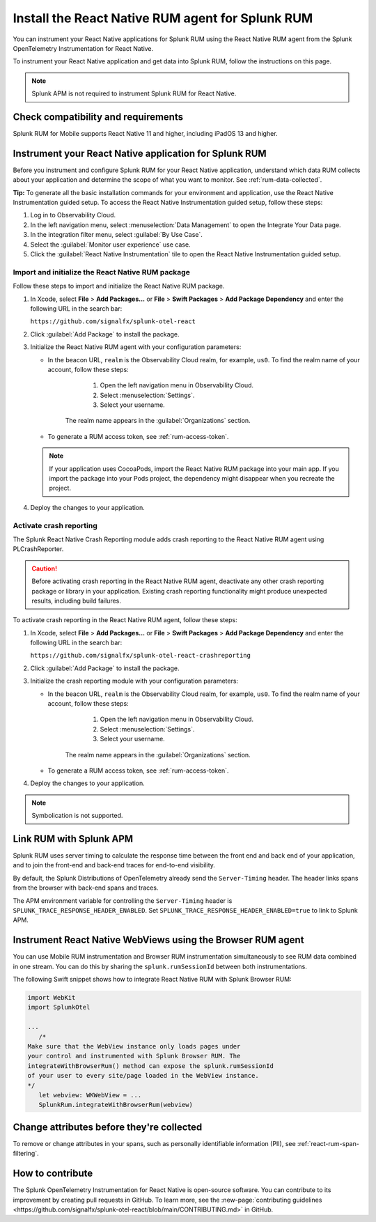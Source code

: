 .. _react-rum-install:

**************************************************************
Install the React Native RUM agent for Splunk RUM
**************************************************************

.. meta::
   :description: Instrument your React Native applications for Splunk Observability Cloud real user monitoring / RUM using the React Native RUM agent from the Splunk OpenTelemetry Instrumentation for React Native.

You can instrument your React Native applications for Splunk RUM using the React Native RUM agent from the Splunk OpenTelemetry Instrumentation for React Native.

To instrument your React Native application and get data into Splunk RUM, follow the instructions on this page.

.. note:: Splunk APM is not required to instrument Splunk RUM for React Native. 

.. _react-rum-requirements:

Check compatibility and requirements 
===============================================

Splunk RUM for Mobile supports React Native 11 and higher, including iPadOS 13 and higher.

.. _rum-react-install:

Instrument your React Native application for Splunk RUM
====================================================================

Before you instrument and configure Splunk RUM for your React Native application, understand which data RUM collects about your application and determine the scope of what you want to monitor. See :ref:`rum-data-collected`.

:strong:`Tip:` To generate all the basic installation commands for your environment and application, use the React Native Instrumentation guided setup. To access the React Native Instrumentation guided setup, follow these steps:

1. Log in to Observability Cloud.

2. In the left navigation menu, select :menuselection:`Data Management` to open the Integrate Your Data page.

3. In the integration filter menu, select :guilabel:`By Use Case`.

4. Select the :guilabel:`Monitor user experience` use case.

5. Click the :guilabel:`React Native Instrumentation` tile to open the React Native Instrumentation guided setup.

.. _rum-react-initialize:

Import and initialize the React Native RUM package
---------------------------------------------------------

Follow these steps to import and initialize the React Native RUM package.

1. In Xcode, select :strong:`File` > :strong:`Add Packages...` or :strong:`File` > :strong:`Swift Packages` > :strong:`Add Package Dependency` and enter the following URL in the search bar:

   ``https://github.com/signalfx/splunk-otel-react``

2. Click :guilabel:`Add Package` to install the package.

3. Initialize the React Native RUM agent with your configuration parameters:

   .. tabs::

      .. code-tab:: swift Swift

         import SplunkOtel
         //..
         SplunkRum.initialize(beaconUrl: "https://rum-ingest.<realm>.signalfx.com/v1/rum",
               rumAuth: "<rum-token>",
               options: SplunkRumOptions(environment:"<environment-name>"))

      .. code-tab:: objective-c Objective-C

         @import SplunkOtel;

         //...
         SplunkRumOptions *options = [[SplunkRumOptions alloc] init];
         options.environment = @"<environment-name>";
         [SplunkRum initializeWithBeaconUrl:@"https://rum-ingest.<realm>.signalfx.com/v1/rum" rumAuth: @"<rum-token>" options: options];

   * In the beacon URL, ``realm`` is the Observability Cloud realm, for example, ``us0``. To find the realm name of your account, follow these steps: 

         1. Open the left navigation menu in Observability Cloud.
         2. Select :menuselection:`Settings`.
         3. Select your username. 

      The realm name appears in the :guilabel:`Organizations` section.

   * To generate a RUM access token, see :ref:`rum-access-token`.

   .. note:: If your application uses CocoaPods, import the React Native RUM package into your main app. If you import the package into your Pods project, the dependency might disappear when you recreate the project.

4. Deploy the changes to your application.

.. _rum-react-crash-reporting:

Activate crash reporting
-------------------------------------

The Splunk React Native Crash Reporting module adds crash reporting to the React Native RUM agent using PLCrashReporter.

.. caution:: Before activating crash reporting in the React Native RUM agent, deactivate any other crash reporting package or library in your application. Existing crash reporting functionality might produce unexpected results, including build failures.

To activate crash reporting in the React Native RUM agent, follow these steps:

1. In Xcode, select :strong:`File` > :strong:`Add Packages...` or :strong:`File` > :strong:`Swift Packages` > :strong:`Add Package Dependency` and enter the following URL in the search bar:

   ``https://github.com/signalfx/splunk-otel-react-crashreporting``

2. Click :guilabel:`Add Package` to install the package.

3. Initialize the crash reporting module with your configuration parameters:

   .. tabs::

      .. code-tab:: swift Swift
         :emphasize-lines: 2,7,8

         import SplunkOtel
         import SplunkOtelCrashReporting
         //..
         SplunkRum.initialize(beaconUrl: "https://rum-ingest.<realm>.signalfx.com/v1/rum",
                           rumAuth: "<rum-token>",
                           options: SplunkRumOptions(environment:"<environment-name>"))
         // Initialize crash reporting module after the React Native agent
         SplunkRumCrashReporting.start()

      .. code-tab:: objective-c Objective-C
         :emphasize-lines: 2,7,8

         @import SplunkOtel;
         @import SplunkOtelCrashReporting;
         //...
         SplunkRumOptions *options = [[SplunkRumOptions alloc] init];
         options.environment = @"<environment-name>";
         [SplunkRum initializeWithBeaconUrl: @"https://rum-ingest.<realm>.signalfx.com/v1/rum" rumAuth: @"<rum-token>" options: nil];
         // Initialize crash reporting module after the React Native agent
         [SplunkRumCrashReporting start]

   * In the beacon URL, ``realm`` is the Observability Cloud realm, for example, ``us0``. To find the realm name of your account, follow these steps: 

         1. Open the left navigation menu in Observability Cloud.
         2. Select :menuselection:`Settings`.
         3. Select your username. 

      The realm name appears in the :guilabel:`Organizations` section.
      
   * To generate a RUM access token, see :ref:`rum-access-token`.

4. Deploy the changes to your application.

.. note:: Symbolication is not supported.

.. _integrate-react-apm-traces:

Link RUM with Splunk APM
==================================

Splunk RUM uses server timing to calculate the response time between the front end and back end of your application, and to join the front-end and back-end traces for end-to-end visibility.

By default, the Splunk Distributions of OpenTelemetry already send the ``Server-Timing`` header. The header links spans from the browser with back-end spans and traces.

The APM environment variable for controlling the ``Server-Timing`` header  is ``SPLUNK_TRACE_RESPONSE_HEADER_ENABLED``. Set ``SPLUNK_TRACE_RESPONSE_HEADER_ENABLED=true`` to link to Splunk APM. 


.. _react-webview-instrumentation:

Instrument React Native WebViews using the Browser RUM agent
====================================================================

You can use Mobile RUM instrumentation and Browser RUM instrumentation simultaneously to see RUM data combined in one stream. You can do this by sharing the ``splunk.rumSessionId`` between both instrumentations.

The following Swift snippet shows how to integrate React Native RUM with Splunk Browser RUM:

.. code-block:: swift

   import WebKit
   import SplunkOtel

   ...
      /* 
   Make sure that the WebView instance only loads pages under 
   your control and instrumented with Splunk Browser RUM. The 
   integrateWithBrowserRum() method can expose the splunk.rumSessionId
   of your user to every site/page loaded in the WebView instance.
   */
      let webview: WKWebView = ...
      SplunkRum.integrateWithBrowserRum(webview)

Change attributes before they're collected
====================================================================

To remove or change attributes in your spans, such as personally identifiable information (PII), see :ref:`react-rum-span-filtering`.

How to contribute
=========================================================

The Splunk OpenTelemetry Instrumentation for React Native is open-source software. You can contribute to its improvement by creating pull requests in GitHub. To learn more, see the :new-page:`contributing guidelines <https://github.com/signalfx/splunk-otel-react/blob/main/CONTRIBUTING.md>` in GitHub.